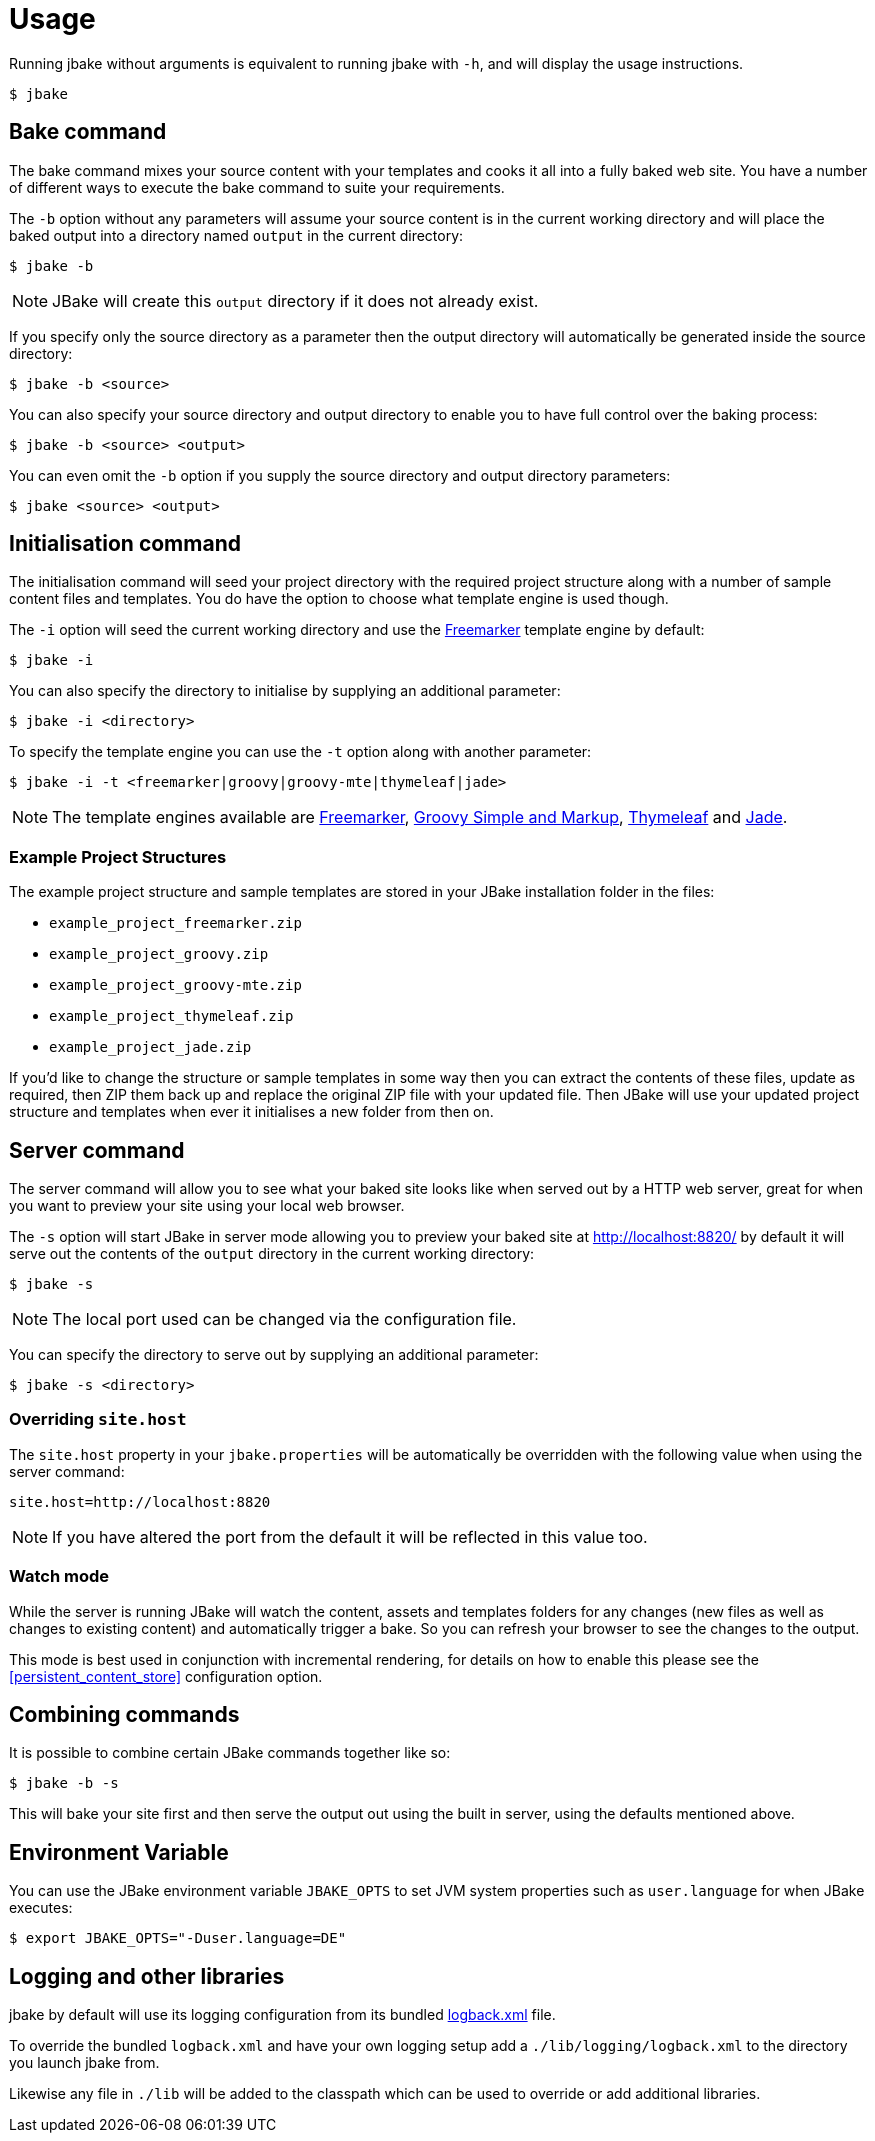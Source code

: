 = Usage
:jbake-type: page
:jbake-tags: documentation
:jbake-status: published
:idprefix:

Running jbake without arguments is equivalent to running jbake with `-h`, and will display the usage instructions.

----
$ jbake
----

== Bake command

The bake command mixes your source content with your templates and cooks it all into a fully baked web site. You have a number of different ways to execute the bake
command to suite your requirements.

The `-b` option without any parameters will assume your source content is in the current working directory and will place the baked output into a directory named `output`
in the current directory:

----
$ jbake -b
----

NOTE: JBake will create this `output` directory if it does not already exist.

If you specify only the source directory as a parameter then the output directory will automatically be generated inside the source directory:

----
$ jbake -b <source>
----

You can also specify your source directory and output directory to enable you to have full control over the baking process:

----
$ jbake -b <source> <output>
----

You can even omit the `-b` option if you supply the source directory and output directory parameters:

----
$ jbake <source> <output>
----


== Initialisation command

The initialisation command will seed your project directory with the required project structure along with a number of sample content files and templates. You do have the
option to choose what template engine is used though.

The `-i` option will seed the current working directory and use the http://freemarker.org[Freemarker] template engine by default:

----
$ jbake -i
----

You can also specify the directory to initialise by supplying an additional parameter:

----
$ jbake -i <directory>
----

To specify the template engine you can use the `-t` option along with another parameter:

----
$ jbake -i -t <freemarker|groovy|groovy-mte|thymeleaf|jade>
----

NOTE: The template engines available are http://freemarker.org[Freemarker], http://www.groovy-lang.org/[Groovy Simple and Markup], http://www.thymeleaf.org/[Thymeleaf]
and https://github.com/neuland/jade4j[Jade].

=== Example Project Structures

The example project structure and sample templates are stored in your JBake installation folder in the files:

* `example_project_freemarker.zip`
* `example_project_groovy.zip`
* `example_project_groovy-mte.zip`
* `example_project_thymeleaf.zip`
* `example_project_jade.zip`

If you'd like to change the structure or sample templates in some way then you can extract the contents of these files, update
as required, then ZIP them back up and replace the original ZIP file with your updated file. Then JBake will use your updated
project structure and templates when ever it initialises a new folder from then on.

== Server command

The server command will allow you to see what your baked site looks like when served out by a HTTP web server, great for when you want to preview your site using
your local web browser.

The `-s` option will start JBake in server mode allowing you to preview your baked site at http://localhost:8820/ by default it will serve out the contents of the
`output` directory in the current working directory:

----
$ jbake -s
----

NOTE: The local port used can be changed via the configuration file.

You can specify the directory to serve out by supplying an additional parameter:

----
$ jbake -s <directory>
----

=== Overriding `site.host`

The `site.host` property in your `jbake.properties` will be automatically be overridden with the following value when using the server command:

----
site.host=http://localhost:8820
----

NOTE: If you have altered the port from the default it will be reflected in this value too.

=== Watch mode

While the server is running JBake will watch the content, assets and templates folders for any changes (new files as well as changes to existing content) and automatically trigger a bake. So
you can refresh your browser to see the changes to the output.

This mode is best used in conjunction with incremental rendering, for details on how to enable this please see the <<persistent_content_store>> configuration option.

== Combining commands

It is possible to combine certain JBake commands together like so:

----
$ jbake -b -s
----

This will bake your site first and then serve the output out using the built in server, using the defaults mentioned above.

== Environment Variable

You can use the JBake environment variable `JBAKE_OPTS` to set JVM system properties such as `user.language` for when JBake executes:

----
$ export JBAKE_OPTS="-Duser.language=DE"
----

== Logging and other libraries

jbake by default will use its logging configuration from its bundled https://github.com/jbake-org/jbake/blob/master/src/main/logging/logback.xml[logback.xml] file.

To override the bundled `logback.xml` and have your own logging setup add a `./lib/logging/logback.xml` to the directory you launch jbake from. 

Likewise any file in `./lib` will be added to the classpath which can be used to override or add additional libraries.

